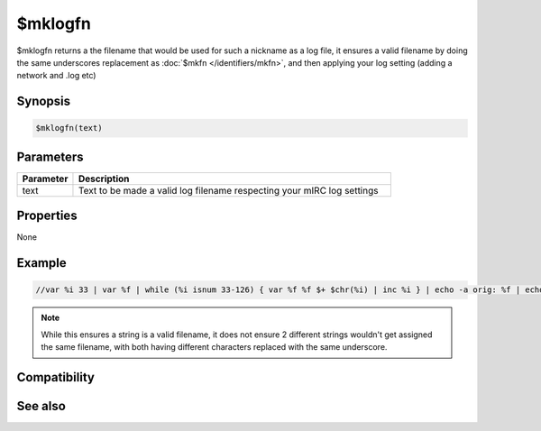 $mklogfn
========

$mklogfn returns a the filename that would be used for such a nickname as a log file, it ensures a valid filename by doing the same underscores replacement as :doc:`$mkfn </identifiers/mkfn>`, and then applying your log setting (adding a network and .log etc)

Synopsis
--------

.. code:: text

    $mklogfn(text)

Parameters
----------

.. list-table::
    :widths: 15 85
    :header-rows: 1

    * - Parameter
      - Description
    * - text
      - Text to be made a valid log filename respecting your mIRC log settings 

Properties
----------

None

Example
-------

.. code:: text

    //var %i 33 | var %f | while (%i isnum 33-126) { var %f %f $+ $chr(%i) | inc %i } | echo -a orig: %f | echo -a mklogfn: $mklogfn(%f)

.. note:: While this ensures a string is a valid filename, it does not ensure 2 different strings wouldn't get assigned the same filename, with both having different characters replaced with the same underscore.

Compatibility
-------------

.. compatibility:: 5.7

See also
--------

.. hlist::
    :columns: 4

    * :doc:`$mknickfn </identifiers/mknickfn>`
    * :doc:`$mkfn </identifiers/mkfn>`
